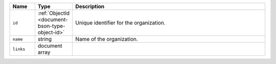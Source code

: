 .. list-table::
   :header-rows: 1
   :widths: 10 10 80

   * - Name
     - Type
     - Description

   * - ``id``
     - :ref:`ObjectId <document-bson-type-object-id>`
     - Unique identifier for the organization.

   * - ``name``
     - string
     - Name of the organization.

   * - ``links``
     - document array
     - .. include:: /includes/links-explanation.rst